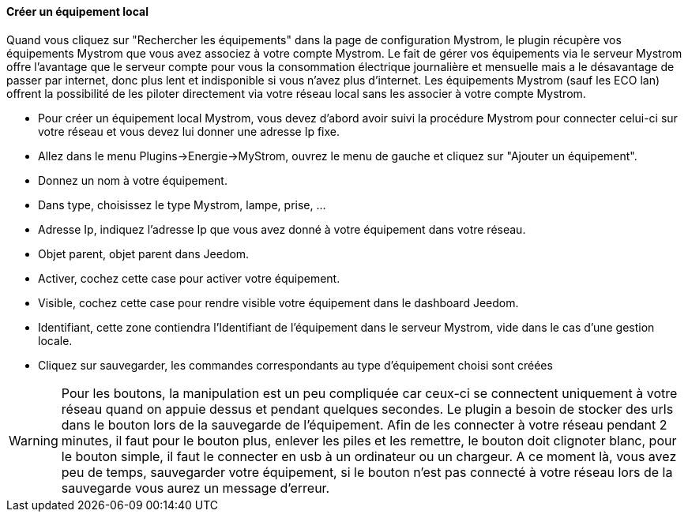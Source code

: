 ==== Créer un équipement local

Quand vous cliquez sur "Rechercher les équipements" dans la page de configuration Mystrom, le plugin 
récupère vos équipements Mystrom que vous avez associez à votre compte Mystrom. 
Le fait de gérer vos équipements via le serveur Mystrom offre l'avantage que le serveur compte pour vous 
la consommation électrique journalière et mensuelle mais a le désavantage de passer par internet, donc plus lent 
et indisponible si vous n'avez plus d'internet. Les équipements Mystrom (sauf les ECO lan) offrent la possibilité de les 
piloter directement via votre réseau local sans les associer à votre compte Mystrom.

* Pour créer un équipement local Mystrom, vous devez d'abord avoir suivi la procédure Mystrom pour connecter 
celui-ci sur votre réseau et vous devez lui donner une adresse Ip fixe.
* Allez dans le menu Plugins->Energie->MyStrom, ouvrez le menu de gauche et cliquez sur 
"Ajouter un équipement".
* Donnez un nom à votre équipement.
* Dans type, choisissez le type Mystrom, lampe, prise, ...
* Adresse Ip, indiquez l'adresse Ip que vous avez donné à votre équipement dans votre réseau.
* Objet parent, objet parent dans Jeedom.
* Activer, cochez cette case pour activer votre équipement.
* Visible, cochez cette case pour rendre visible votre équipement dans le dashboard Jeedom.
* Identifiant, cette zone contiendra l'Identifiant de l'équipement dans le serveur Mystrom, vide 
dans le cas d'une gestion locale.
* Cliquez sur sauvegarder, les commandes correspondants au type d'équipement choisi sont créées

WARNING: Pour les boutons, la manipulation est un peu compliquée car ceux-ci se connectent uniquement 
à votre réseau quand on appuie dessus et pendant quelques secondes. Le plugin a besoin de stocker des urls 
dans le bouton lors de la sauvegarde de l'équipement. Afin de les connecter à votre réseau pendant 2 minutes, 
il faut pour le bouton plus, enlever les piles et les remettre, le bouton doit clignoter blanc, pour le 
bouton simple, il faut le connecter en usb à un ordinateur ou un chargeur. A ce moment là, vous avez 
peu de temps, sauvegarder votre équipement, si le bouton n'est pas connecté à votre réseau lors 
de la sauvegarde vous aurez un message d'erreur.